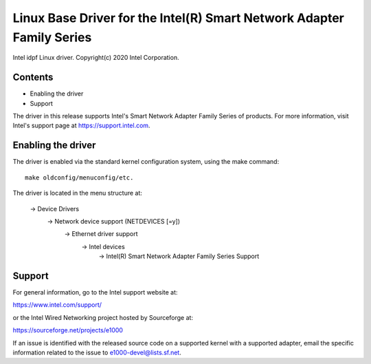 .. SPDX-License-Identifier: GPL-2.0

==================================================================
Linux Base Driver for the Intel(R) Smart Network Adapter Family Series
==================================================================

Intel idpf Linux driver.
Copyright(c) 2020 Intel Corporation.

Contents
========

- Enabling the driver
- Support

The driver in this release supports Intel's Smart Network Adapter Family Series
of products. For more information, visit Intel's support page at
https://support.intel.com.

Enabling the driver
===================
The driver is enabled via the standard kernel configuration system,
using the make command::

  make oldconfig/menuconfig/etc.

The driver is located in the menu structure at:

  -> Device Drivers
    -> Network device support (NETDEVICES [=y])
      -> Ethernet driver support
        -> Intel devices
          -> Intel(R) Smart Network Adapter Family Series Support

Support
=======
For general information, go to the Intel support website at:

https://www.intel.com/support/

or the Intel Wired Networking project hosted by Sourceforge at:

https://sourceforge.net/projects/e1000

If an issue is identified with the released source code on a supported kernel
with a supported adapter, email the specific information related to the issue
to e1000-devel@lists.sf.net.
